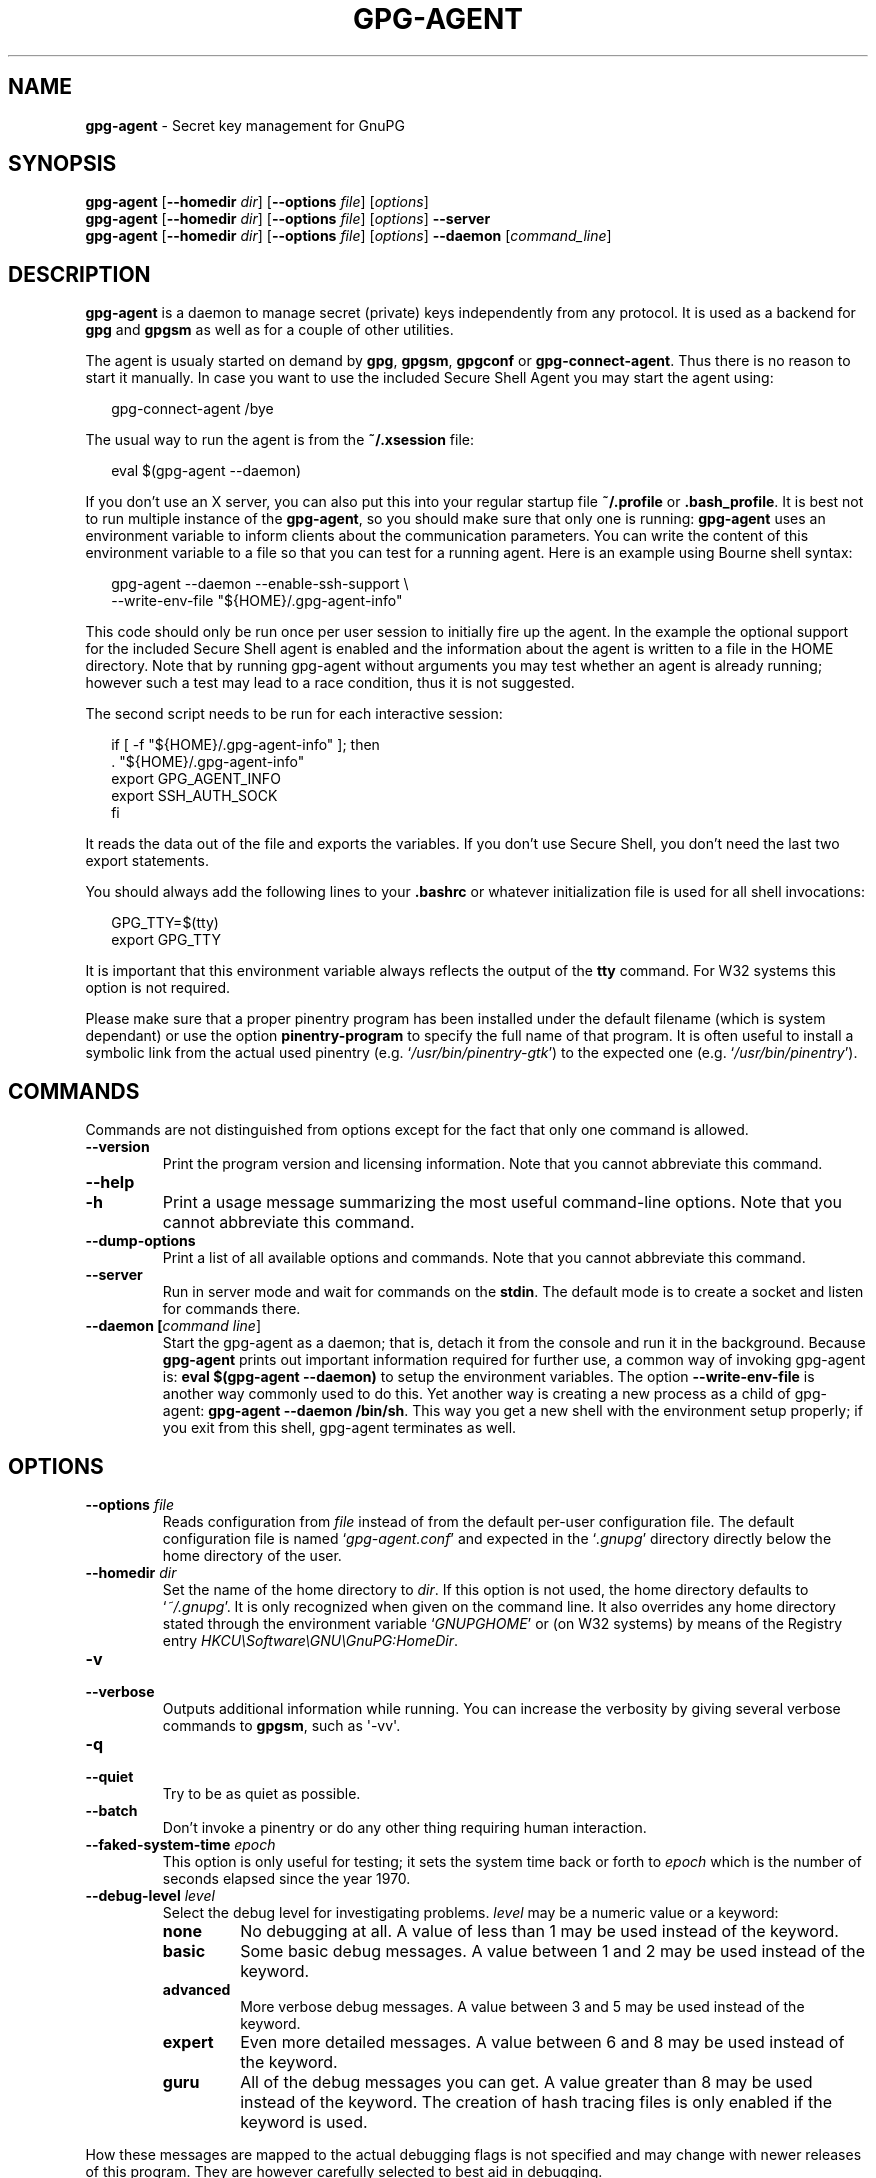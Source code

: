 .\" Created from Texinfo source by yat2m 1.0
.TH GPG-AGENT 1 2013-04-11 "GnuPG 2.0.19" "GNU Privacy Guard"
.SH NAME
.B gpg-agent
\- Secret key management for GnuPG
.SH SYNOPSIS
.B  gpg-agent
.RB [ \-\-homedir
.IR dir ]
.RB [ \-\-options
.IR file ]
.RI [ options ]
.br
.B  gpg-agent
.RB [ \-\-homedir
.IR dir ]
.RB [ \-\-options
.IR file ]
.RI [ options ]
.B  \-\-server
.br
.B  gpg-agent
.RB [ \-\-homedir
.IR dir ]
.RB [ \-\-options
.IR file ]
.RI [ options ]
.B  \-\-daemon
.RI [ command_line ]

.SH DESCRIPTION
\fBgpg-agent\fR is a daemon to manage secret (private) keys
independently from any protocol.  It is used as a backend for
\fBgpg\fR and \fBgpgsm\fR as well as for a couple of other
utilities.

The agent is usualy started on demand by \fBgpg\fR, \fBgpgsm\fR,
\fBgpgconf\fR or \fBgpg-connect-agent\fR.  Thus there is no
reason to start it manually.  In case you want to use the included
Secure Shell Agent you may start the agent using:

.RS 2
.nf
gpg-connect-agent /bye
.fi
.RE


The usual way to run the agent is from the \fB~/.xsession\fR file:

.RS 2
.nf
eval $(gpg-agent --daemon)
.fi
.RE

If you don't use an X server, you can also put this into your regular
startup file \fB~/.profile\fR or \fB.bash_profile\fR.  It is best not
to run multiple instance of the \fBgpg-agent\fR, so you should make
sure that only one is running: \fBgpg-agent\fR uses an environment
variable to inform clients about the communication parameters. You can
write the content of this environment variable to a file so that you can
test for a running agent.  Here is an example using Bourne shell syntax:

.RS 2
.nf
gpg-agent --daemon --enable-ssh-support \\
          --write-env-file "${HOME}/.gpg-agent-info"
.fi
.RE

This code should only be run once per user session to initially fire up
the agent.  In the example the optional support for the included Secure
Shell agent is enabled and the information about the agent is written to
a file in the HOME directory.  Note that by running gpg-agent without
arguments you may test whether an agent is already running; however such
a test may lead to a race condition, thus it is not suggested.


The second script needs to be run for each interactive session:

.RS 2
.nf
if [ -f "${HOME}/.gpg-agent-info" ]; then
  . "${HOME}/.gpg-agent-info"
  export GPG_AGENT_INFO
  export SSH_AUTH_SOCK
fi
.fi
.RE


It reads the data out of the file and exports the variables.  If you
don't use Secure Shell, you don't need the last two export statements.


You should always add the following lines to your \fB.bashrc\fR or
whatever initialization file is used for all shell invocations:

.RS 2
.nf
GPG_TTY=$(tty)
export GPG_TTY
.fi
.RE


It is important that this environment variable always reflects the
output of the \fBtty\fR command.  For W32 systems this option is not
required.

Please make sure that a proper pinentry program has been installed
under the default filename (which is system dependant) or use the
option \fBpinentry-program\fR to specify the full name of that program.
It is often useful to install a symbolic link from the actual used
pinentry (e.g. \(oq\fI/usr/bin/pinentry-gtk\fR\(cq) to the expected
one (e.g. \(oq\fI/usr/bin/pinentry\fR\(cq).



.SH COMMANDS

Commands are not distinguished from options except for the fact that
only one command is allowed.

.TP
.B  --version
Print the program version and licensing information.  Note that you cannot
abbreviate this command.

.TP
.B  --help
.TP
.B  -h
Print a usage message summarizing the most useful command-line options.
Note that you cannot abbreviate this command.

.TP
.B  --dump-options
Print a list of all available options and commands.  Note that you cannot
abbreviate this command.

.TP
.B  --server
Run in server mode and wait for commands on the \fBstdin\fR.  The
default mode is to create a socket and listen for commands there.

.TP
.B  --daemon [\fIcommand line\fR]
Start the gpg-agent as a daemon; that is, detach it from the console
and run it in the background.  Because \fBgpg-agent\fR prints out
important information required for further use, a common way of
invoking gpg-agent is: \fBeval $(gpg-agent --daemon)\fR to setup the
environment variables.  The option \fB--write-env-file\fR is
another way commonly used to do this.  Yet another way is creating
a new process as a child of gpg-agent: \fBgpg-agent --daemon
/bin/sh\fR.  This way you get a new shell with the environment setup
properly; if you exit from this shell, gpg-agent terminates as well.

.SH OPTIONS



.TP
.B  --options \fIfile\fR
Reads configuration from \fIfile\fR instead of from the default
per-user configuration file.  The default configuration file is named
\(oq\fIgpg-agent.conf\fR\(cq and expected in the \(oq\fI.gnupg\fR\(cq directory directly
below the home directory of the user.


.TP
.B  --homedir \fIdir\fR
Set the name of the home directory to \fIdir\fR. If this option is not
used, the home directory defaults to \(oq\fI~/.gnupg\fR\(cq.  It is only
recognized when given on the command line.  It also overrides any home
directory stated through the environment variable \(oq\fIGNUPGHOME\fR\(cq or
(on W32 systems) by means of the Registry entry
\fIHKCU\\Software\\GNU\\GnuPG:HomeDir\fR.



.TP
.B  -v
.TP
.B  --verbose
Outputs additional information while running.
You can increase the verbosity by giving several
verbose commands to \fBgpgsm\fR, such as \(aq-vv\(aq.

.TP
.B  -q
.TP
.B  --quiet
Try to be as quiet as possible.

.TP
.B  --batch
Don't invoke a pinentry or do any other thing requiring human interaction.

.TP
.B  --faked-system-time \fIepoch\fR
This option is only useful for testing; it sets the system time back or
forth to \fIepoch\fR which is the number of seconds elapsed since the year
1970.

.TP
.B  --debug-level \fIlevel\fR
Select the debug level for investigating problems. \fIlevel\fR may be
a numeric value or a keyword:

.RS
.TP
.B  none
No debugging at all.  A value of less than 1 may be used instead of
the keyword.
.TP
.B  basic
Some basic debug messages.  A value between 1 and 2 may be used
instead of the keyword.
.TP
.B  advanced
More verbose debug messages.  A value between 3 and 5 may be used
instead of the keyword.
.TP
.B  expert
Even more detailed messages.  A value between 6 and 8 may be used
instead of the keyword.
.TP
.B  guru
All of the debug messages you can get. A value greater than 8 may be
used instead of the keyword.  The creation of hash tracing files is
only enabled if the keyword is used.
.RE

How these messages are mapped to the actual debugging flags is not
specified and may change with newer releases of this program. They are
however carefully selected to best aid in debugging.

.TP
.B  --debug \fIflags\fR
This option is only useful for debugging and the behaviour may change at
any time without notice.  FLAGS are bit encoded and may be given in
usual C-Syntax. The currently defined bits are:

.RS
.TP
.B  0  (1)
X.509 or OpenPGP protocol related data
.TP
.B  1  (2)
values of big number integers
.TP
.B  2  (4)
low level crypto operations
.TP
.B  5  (32)
memory allocation
.TP
.B  6  (64)
caching
.TP
.B  7  (128)
show memory statistics.
.TP
.B  9  (512)
write hashed data to files named \fBdbgmd-000*\fR
.TP
.B  10 (1024)
trace Assuan protocol
.TP
.B  12 (4096)
bypass all certificate validation
.RE

.TP
.B  --debug-all
Same as \fB--debug=0xffffffff\fR

.TP
.B  --debug-wait \fIn\fR
When running in server mode, wait \fIn\fR seconds before entering the
actual processing loop and print the pid.  This gives time to attach a
debugger.

.TP
.B  --no-detach
Don't detach the process from the console.  This is mainly useful for
debugging.

.TP
.B  -s
.TP
.B  --sh
.TP
.B  -c
.TP
.B  --csh
Format the info output in daemon mode for use with the standard Bourne
shell or the C-shell respectively.  The default is to guess it based on
the environment variable \fBSHELL\fR which is correct in almost all
cases.

.TP
.B  --write-env-file \fIfile\fR
Often it is required to connect to the agent from a process not being an
inferior of \fBgpg-agent\fR and thus the environment variable with
the socket name is not available.  To help setting up those variables in
other sessions, this option may be used to write the information into
\fIfile\fR.  If \fIfile\fR is not specified the default name
\(oq\fI${HOME}/.gpg-agent-info\fR\(cq will be used.  The format is suitable
to be evaluated by a Bourne shell like in this simple example:

.RS 2
.nf
eval $(cat \fIfile\fR)
eval $(cut -d= -f 1 < \fIfile\fR | xargs echo export)
.fi
.RE



.TP
.B  --no-grab
Tell the pinentry not to grab the keyboard and mouse.  This option
should in general not be used to avoid X-sniffing attacks.


.TP
.B  --log-file \fIfile\fR
Append all logging output to \fIfile\fR.  This is very helpful in seeing
what the agent actually does.  If neither a log file nor a log file
descriptor has been set on a Windows platform, the Registry entry
\fBHKCU\\Software\\GNU\\GnuPG:DefaultLogFile\fR, if set, is used to specify
the logging output.



.TP
.B  --allow-mark-trusted
Allow clients to mark keys as trusted, i.e. put them into the
\(oq\fItrustlist.txt\fR\(cq file.  This is by default not allowed to make it
harder for users to inadvertently accept Root-CA keys.


.TP
.B  --allow-loopback-pinentry
Allow clients to use the loopback pinentry features; see the option
\fBpinentry-mode\fR for details.

.TP
.B  --ignore-cache-for-signing
This option will let \fBgpg-agent\fR bypass the passphrase cache for all
signing operation.  Note that there is also a per-session option to
control this behaviour but this command line option takes precedence.

.TP
.B  --default-cache-ttl \fIn\fR
Set the time a cache entry is valid to \fIn\fR seconds.  The default is
600 seconds.

.TP
.B  --default-cache-ttl-ssh \fIn\fR
Set the time a cache entry used for SSH keys is valid to \fIn\fR
seconds.  The default is 1800 seconds.

.TP
.B  --max-cache-ttl \fIn\fR
Set the maximum time a cache entry is valid to \fIn\fR seconds.  After
this time a cache entry will be expired even if it has been accessed
recently.  The default is 2 hours (7200 seconds).

.TP
.B  --max-cache-ttl-ssh \fIn\fR
Set the maximum time a cache entry used for SSH keys is valid to \fIn\fR
seconds.  After this time a cache entry will be expired even if it has
been accessed recently.  The default is 2 hours (7200 seconds).

.TP
.B  --enforce-passphrase-constraints
Enforce the passphrase constraints by not allowing the user to bypass
them using the ``Take it anyway'' button.

.TP
.B  --min-passphrase-len \fIn\fR
Set the minimal length of a passphrase.  When entering a new passphrase
shorter than this value a warning will be displayed.  Defaults to 8.

.TP
.B  --min-passphrase-nonalpha \fIn\fR
Set the minimal number of digits or special characters required in a
passphrase.  When entering a new passphrase with less than this number
of digits or special characters a warning will be displayed.  Defaults
to 1.

.TP
.B  --check-passphrase-pattern \fIfile\fR
Check the passphrase against the pattern given in \fIfile\fR.  When
entering a new passphrase matching one of these pattern a warning will
be displayed. \fIfile\fR should be an absolute filename.  The default is
not to use any pattern file.

Security note: It is known that checking a passphrase against a list of
pattern or even against a complete dictionary is not very effective to
enforce good passphrases.  Users will soon figure up ways to bypass such
a policy.  A better policy is to educate users on good security
behavior and optionally to run a passphrase cracker regularly on all
users passphrases to catch the very simple ones.

.TP
.B  --max-passphrase-days \fIn\fR
Ask the user to change the passphrase if \fIn\fR days have passed since
the last change.  With \fB--enforce-passphrase-constraints\fR set the
user may not bypass this check.

.TP
.B  --enable-passphrase-history
This option does nothing yet.

.TP
.B  --pinentry-program \fIfilename\fR
Use program \fIfilename\fR as the PIN entry.  The default is installation
dependent.

.TP
.B  --pinentry-touch-file \fIfilename\fR
By default the filename of the socket gpg-agent is listening for
requests is passed to Pinentry, so that it can touch that file before
exiting (it does this only in curses mode).  This option changes the
file passed to Pinentry to \fIfilename\fR.  The special name
\fB/dev/null\fR may be used to completely disable this feature.  Note
that Pinentry will not create that file, it will only change the
modification and access time.


.TP
.B  --scdaemon-program \fIfilename\fR
Use program \fIfilename\fR as the Smartcard daemon.  The default is
installation dependent and can be shown with the \fBgpgconf\fR
command.

.TP
.B  --disable-scdaemon
Do not make use of the scdaemon tool.  This option has the effect of
disabling the ability to do smartcard operations.  Note, that enabling
this option at runtime does not kill an already forked scdaemon.

.TP
.B  --use-standard-socket
.TP
.B  --no-use-standard-socket
By enabling this option \fBgpg-agent\fR will listen on the socket
named \(oq\fIS.gpg-agent\fR\(cq, located in the home directory, and not create
a random socket below a temporary directory.  Tools connecting to
\fBgpg-agent\fR should first try to connect to the socket given in
environment variable \fIGPG_AGENT_INFO\fR and then fall back to this
socket.  This option may not be used if the home directory is mounted on
a remote file system which does not support special files like fifos or
sockets.
Note, that \fB--use-standard-socket\fR is the default on all
systems since GnuPG 2.1.
Note, that \fB--use-standard-socket\fR is the default on
Windows systems.
The default may be changed at build time.  It is
possible to test at runtime whether the agent has been configured for
use with the standard socket by issuing the command \fBgpg-agent
--use-standard-socket-p\fR which returns success if the standard socket
option has been enabled.

.TP
.B  --display \fIstring\fR
.TP
.B  --ttyname \fIstring\fR
.TP
.B  --ttytype \fIstring\fR
.TP
.B  --lc-ctype \fIstring\fR
.TP
.B  --lc-messages \fIstring\fR
.TP
.B  --xauthority \fIstring\fR
These options are used with the server mode to pass localization
information.

.TP
.B  --keep-tty
.TP
.B  --keep-display
Ignore requests to change the current \fBtty\fR or X window system's
\fBDISPLAY\fR variable respectively.  This is useful to lock the
pinentry to pop up at the \fBtty\fR or display you started the agent.


.TP
.B  --enable-ssh-support

Enable the OpenSSH Agent protocol.

In this mode of operation, the agent does not only implement the
gpg-agent protocol, but also the agent protocol used by OpenSSH
(through a separate socket).  Consequently, it should be possible to use
the gpg-agent as a drop-in replacement for the well known ssh-agent.

SSH Keys, which are to be used through the agent, need to be added to
the gpg-agent initially through the ssh-add utility.  When a key is
added, ssh-add will ask for the password of the provided key file and
send the unprotected key material to the agent; this causes the
gpg-agent to ask for a passphrase, which is to be used for encrypting
the newly received key and storing it in a gpg-agent specific
directory.

Once a key has been added to the gpg-agent this way, the gpg-agent
will be ready to use the key.

Note: in case the gpg-agent receives a signature request, the user might
need to be prompted for a passphrase, which is necessary for decrypting
the stored key.  Since the ssh-agent protocol does not contain a
mechanism for telling the agent on which display/terminal it is running,
gpg-agent's ssh-support will use the TTY or X display where gpg-agent
has been started.  To switch this display to the current one, the
following command may be used:

.RS 2
.nf
gpg-connect-agent updatestartuptty /bye
.fi
.RE

Although all GnuPG components try to start the gpg-agent as needed, this
is not possible for the ssh support because ssh does not know about it.
Thus if no GnuPG tool which accesses the agent has been run, there is no
guarantee that ssh is abale to use gpg-agent for authentication.  To fix
this you may start gpg-agent if needed using this simple command:

.RS 2
.nf
gpg-connect-agent /bye
.fi
.RE

Adding the \fB--verbose\fR shows the progress of starting the agent.


All the long options may also be given in the configuration file after
stripping off the two leading dashes.


.SH EXAMPLES

The usual way to invoke \fBgpg-agent\fR is

.RS 2
.nf
$ eval $(gpg-agent --daemon)
.fi
.RE

An alternative way is by replacing \fBssh-agent\fR with
\fBgpg-agent\fR.  If for example \fBssh-agent\fR is started as
part of the Xsession initialization, you may simply replace
\fBssh-agent\fR by a script like:

.RS 2
.nf
#!/bin/sh

exec /usr/local/bin/gpg-agent --enable-ssh-support --daemon \\
      --write-env-file ${HOME}/.gpg-agent-info "$@"
.fi
.RE


and add something like (for Bourne shells)

.RS 2
.nf
  if [ -f "${HOME}/.gpg-agent-info" ]; then
    . "${HOME}/.gpg-agent-info"
    export GPG_AGENT_INFO
    export SSH_AUTH_SOCK
  fi
.fi
.RE


to your shell initialization file (e.g. \(oq\fI~/.bashrc\fR\(cq).


.SH FILES

There are a few configuration files needed for the operation of the
agent. By default they may all be found in the current home directory
(see: [option --homedir]).


.TP
.B  gpg-agent.conf
  This is the standard configuration file read by \fBgpg-agent\fR on
  startup.  It may contain any valid long option; the leading
  two dashes may not be entered and the option may not be abbreviated.
  This file is also read after a \fBSIGHUP\fR however only a few
  options will actually have an effect.  This default name may be
  changed on the command line (see: [option --options]).
  You should backup this file.

.TP
.B  trustlist.txt
  This is the list of trusted keys.  You should backup this file.

  Comment lines, indicated by a leading hash mark, as well as empty
  lines are ignored.  To mark a key as trusted you need to enter its
  fingerprint followed by a space and a capital letter \fBS\fR.  Colons
  may optionally be used to separate the bytes of a fingerprint; this
  allows to cut and paste the fingerprint from a key listing output.  If
  the line is prefixed with a \fB!\fR the key is explicitly marked as
  not trusted.

  Here is an example where two keys are marked as ultimately trusted
  and one as not trusted:

  .RS 2
.nf
  # CN=Wurzel ZS 3,O=Intevation GmbH,C=DE
  A6935DD34EF3087973C706FC311AA2CCF733765B S

  # CN=PCA-1-Verwaltung-02/O=PKI-1-Verwaltung/C=DE
  DC:BD:69:25:48:BD:BB:7E:31:6E:BB:80:D3:00:80:35:D4:F8:A6:CD S

  # CN=Root-CA/O=Schlapphuete/L=Pullach/C=DE
  !14:56:98:D3:FE:9C:CA:5A:31:6E:BC:81:D3:11:4E:00:90:A3:44:C2 S
  .fi
.RE

Before entering a key into this file, you need to ensure its
authenticity.  How to do this depends on your organisation; your
administrator might have already entered those keys which are deemed
trustworthy enough into this file.  Places where to look for the
fingerprint of a root certificate are letters received from the CA or
the website of the CA (after making 100% sure that this is indeed the
website of that CA).  You may want to consider allowing interactive
updates of this file by using the see: [option --allow-mark-trusted].
This is however not as secure as maintaining this file manually.  It is
even advisable to change the permissions to read-only so that this file
can't be changed inadvertently.

As a special feature a line \fBinclude-default\fR will include a global
list of trusted certificates (e.g. \(oq\fI/etc/gnupg/trustlist.txt\fR\(cq).
This global list is also used if the local list is not available.

It is possible to add further flags after the \fBS\fR for use by the
caller:

.RS

.TP
.B  relax
Relax checking of some root certificate requirements.  As of now this
flag allows the use of root certificates with a missing basicConstraints
attribute (despite that it is a MUST for CA certificates) and disables
CRL checking for the root certificate.

.TP
.B  cm
If validation of a certificate finally issued by a CA with this flag set
fails, try again using the chain validation model.

.RE


.TP
.B  sshcontrol
This file is used when support for the secure shell agent protocol has
been enabled (see: [option --enable-ssh-support]). Only keys present in
this file are used in the SSH protocol.  You should backup this file.

The \fBssh-add\fR tool may be used to add new entries to this file;
you may also add them manually.  Comment lines, indicated by a leading
hash mark, as well as empty lines are ignored.  An entry starts with
optional whitespace, followed by the keygrip of the key given as 40 hex
digits, optionally followed by the caching TTL in seconds and another
optional field for arbitrary flags.  A non-zero TTL overrides the global
default as set by \fB--default-cache-ttl-ssh\fR.

The only flag support is \fBconfirm\fR.  If this flag is found for a
key, each use of the key will pop up a pinentry to confirm the use of
that key.  The flag is automatically set if a new key was loaded into
\fBgpg-agent\fR using the option \fB-c\fR of the \fBssh-add\fR
command.

The keygrip may be prefixed with a \fB!\fR to disable an entry entry.

The following example lists exactly one key.  Note that keys available
through a OpenPGP smartcard in the active smartcard reader are
implicitly added to this list; i.e. there is no need to list them.

  .RS 2
.nf
  # Key added on: 2011-07-20 20:38:46
  # Fingerprint:  5e:8d:c4:ad:e7:af:6e:27:8a:d6:13:e4:79:ad:0b:81
  34B62F25E277CF13D3C6BCEBFD3F85D08F0A864B 0 confirm
  .fi
.RE

.TP
.B  private-keys-v1.d/

  This is the directory where gpg-agent stores the private keys.  Each
  key is stored in a file with the name made up of the keygrip and the
  suffix \(oq\fIkey\fR\(cq.  You should backup all files in this directory
  and take great care to keep this backup closed away.



Note that on larger installations, it is useful to put predefined
files into the directory \(oq\fI/etc/skel/.gnupg/\fR\(cq so that newly created
users start up with a working configuration.  For existing users the
a small helper script is provided to create these files (see: [addgnupghome]).




.SH SIGNALS
A running \fBgpg-agent\fR may be controlled by signals, i.e. using
the \fBkill\fR command to send a signal to the process.

Here is a list of supported signals:


.TP
.B  SIGHUP
This signal flushes all cached passphrases and if the program has been
started with a configuration file, the configuration file is read again.
Only certain options are honored: \fBquiet\fR, \fBverbose\fR,
\fBdebug\fR, \fBdebug-all\fR, \fBdebug-level\fR, \fBno-grab\fR,
\fBpinentry-program\fR, \fBdefault-cache-ttl\fR, \fBmax-cache-ttl\fR,
\fBignore-cache-for-signing\fR, \fBallow-mark-trusted\fR and
\fBdisable-scdaemon\fR.  \fBscdaemon-program\fR is also supported but
due to the current implementation, which calls the scdaemon only once,
it is not of much use unless you manually kill the scdaemon.


.TP
.B  SIGTERM
Shuts down the process but waits until all current requests are
fulfilled.  If the process has received 3 of these signals and requests
are still pending, a shutdown is forced.

.TP
.B  SIGINT
Shuts down the process immediately.

.TP
.B  SIGUSR1
Dump internal information to the log file.

.TP
.B  SIGUSR2
This signal is used for internal purposes.



.SH SEE ALSO
\fBgpg2\fR(1),
\fBgpgsm\fR(1),
\fBgpg-connect-agent\fR(1),
\fBscdaemon\fR(1)

The full documentation for this tool is maintained as a Texinfo manual.
If GnuPG and the info program are properly installed at your site, the
command

.RS 2
.nf
info gnupg
.fi
.RE

should give you access to the complete manual including a menu structure
and an index.
